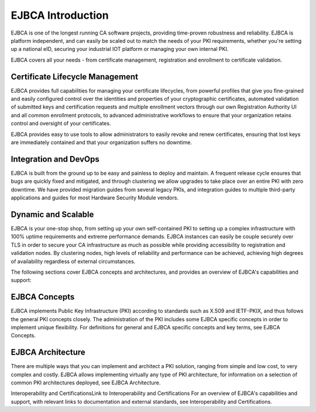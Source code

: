 EJBCA Introduction
===================================================

EJBCA is one of the longest running CA software projects, providing time-proven robustness and reliability. EJBCA is platform independent, and can easily be scaled out to match the needs of your PKI requirements, whether you're setting up a national eID, securing your industrial IOT platform or managing your own internal PKI. 

EJBCA covers all your needs - from certificate management, registration and enrollment to certificate validation.

Certificate Lifecycle Management
---------------------------------
EJBCA provides full capabilities for managing your certificate lifecycles, from powerful profiles that give you fine-grained and easily configured control over the identities and properties of your cryptographic certificates, automated validation of submitted keys and certification requests and multiple enrollment vectors through our own Registration Authority UI and all common enrollment protocols, to advanced administrative workflows to ensure that your organization retains control and oversight of your certificates.

EJBCA provides easy to use tools to allow administrators to easily revoke and renew certificates, ensuring that lost keys are immediately contained and that your organization suffers no downtime. 

Integration and DevOps
----------------------
EJBCA is built from the ground up to be easy and painless to deploy and maintain. A frequent release cycle ensures that bugs are quickly fixed and mitigated, and through clustering we allow upgrades to take place over an entire PKI with zero downtime. We have provided migration guides from several legacy PKIs, and integration guides to multiple third-party applications and guides for most Hardware Security Module vendors. 

Dynamic and Scalable
--------------------
EJBCA is your one-stop shop, from setting up your own self-contained PKI to setting up a complex infrastructure with 100% uptime requirements and extreme performance demands. EJBCA instances can easily be couple securely over TLS in order to secure your CA infrastructure as much as possible while providing accessibility to registration and validation nodes. By clustering nodes, high levels of reliability and performance can be achieved, achieving high degrees of availability regardless of external circumstances. 



The following sections cover EJBCA concepts and architectures, and provides an overview of EJBCA's capabilities and support:

EJBCA Concepts
--------------
EJBCA implements Public Key Infrastructure (PKI) according to standards such as X.509 and IETF-PKIX, and thus follows the general PKI concepts closely. The administration of the PKI includes some EJBCA specific concepts in order to implement unique flexibility. For definitions for general and EJBCA specific concepts and key terms, see EJBCA Concepts.

EJBCA Architecture
------------------
There are multiple ways that you can implement and architect a PKI solution, ranging from simple and low cost, to very complex and costly. EJBCA allows implementing virtually any type of PKI architecture, for information on a selection of common PKI architectures deployed, see EJBCA Architecture.

Interoperability and CertificationsLink to Interoperability and Certifications
For an overview of EJBCA's capabilities and support, with relevant links to documentation and external standards, see Interoperability and Certifications.